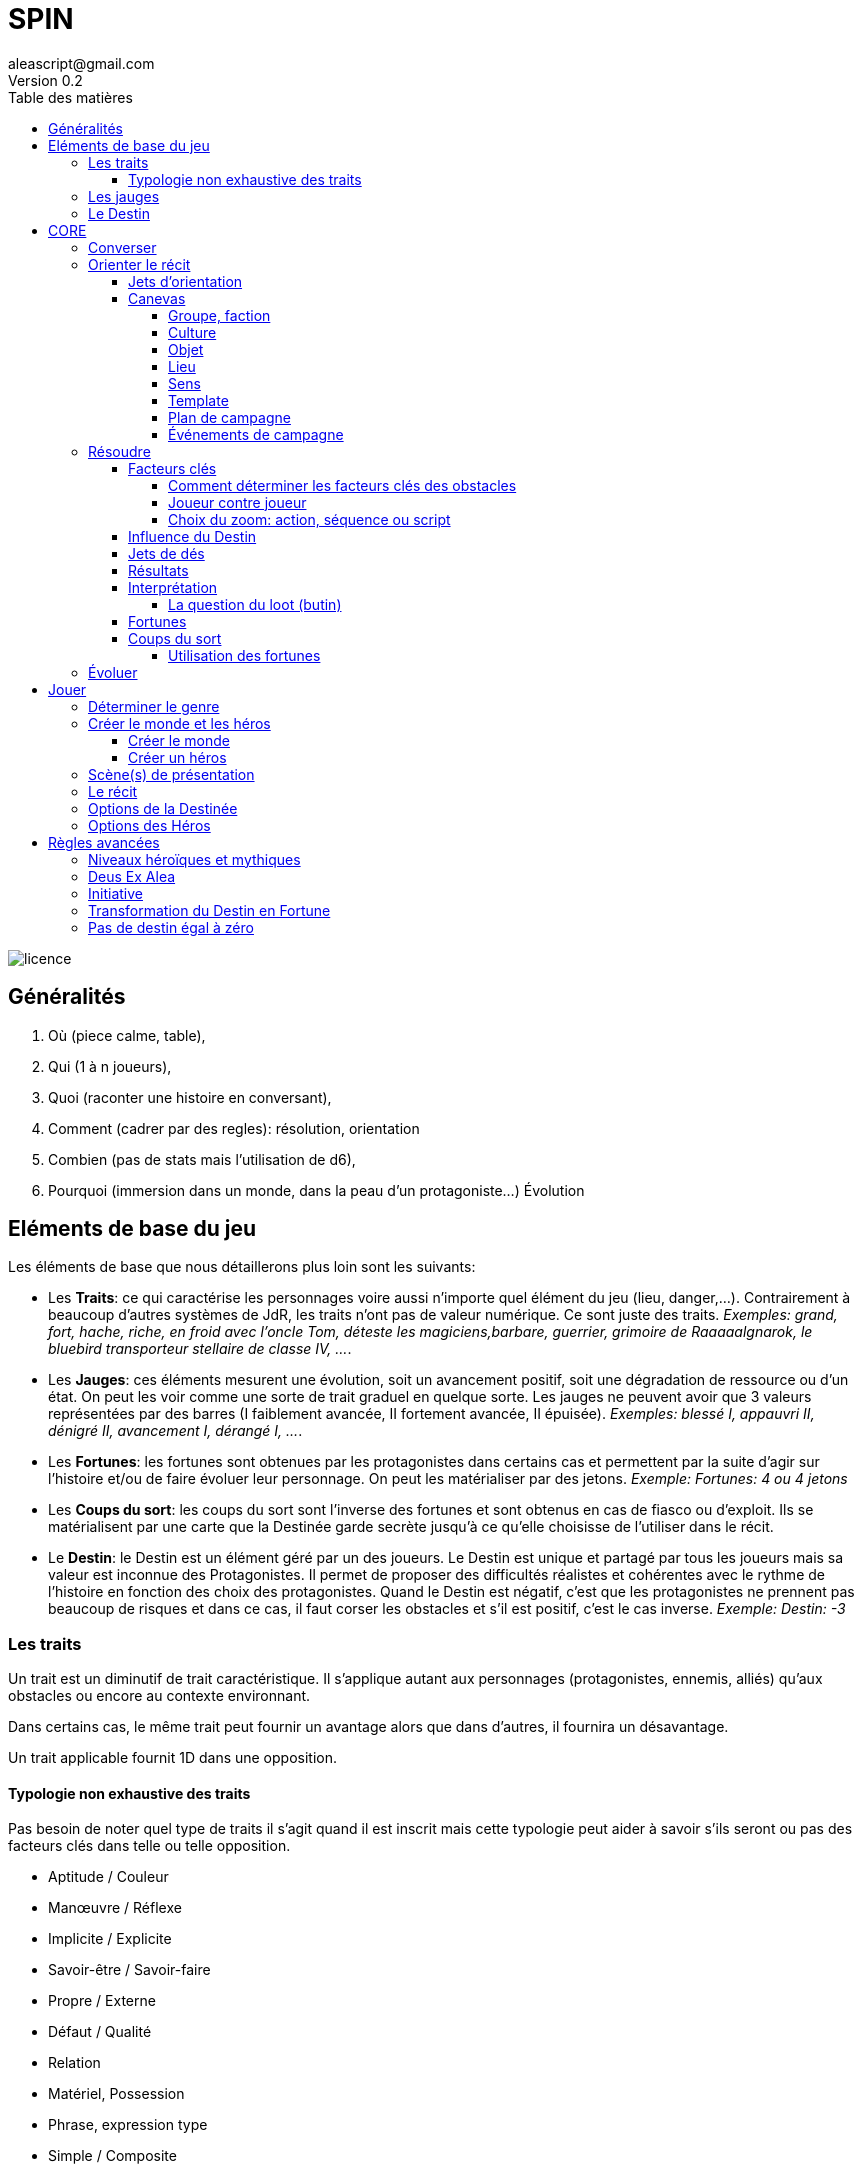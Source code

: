 = SPIN
aleascript@gmail.com
Version 0.2
:doctype: book
//:sectnums:
:toc:
:toclevels: 4
:toc-title: Table des matières
:description: SPIN est un jeu de rôles générique
:keywords: JdR, Solo
:imagesdir: ./img
image::licence.png[]

== Généralités

1. Où (piece calme, table),
2. Qui (1 à n joueurs),
3. Quoi (raconter une histoire en conversant),
4. Comment (cadrer par des regles): résolution, orientation
5. Combien (pas de stats mais l'utilisation de d6),
6. Pourquoi (immersion dans un monde, dans la peau d'un protagoniste...) Évolution

== Eléments de base du jeu

Les éléments de base que nous détaillerons plus loin sont les suivants:

* Les **Traits**: ce qui caractérise les personnages voire aussi n'importe quel élément du jeu (lieu, danger,...). Contrairement à beaucoup d'autres systèmes de JdR, les traits n'ont pas de valeur numérique. Ce sont juste des traits. _Exemples: grand, fort, hache, riche, en froid avec l'oncle Tom, déteste les magiciens,barbare, guerrier, grimoire de Raaaaalgnarok, le bluebird transporteur stellaire de classe IV, ..._.

* Les **Jauges**: ces éléments mesurent une évolution, soit un avancement positif, soit une dégradation de ressource ou d'un état. On peut les voir comme une sorte de trait graduel en quelque sorte. Les jauges ne peuvent avoir que 3 valeurs représentées par des barres (I faiblement avancée, II fortement avancée, [.line-through]#II# épuisée). _Exemples: blessé I, appauvri II, dénigré [.line-through]#II#, avancement I, dérangé I, ..._.

* Les **Fortunes**: les fortunes sont obtenues par les protagonistes dans certains cas et permettent par la suite d'agir sur l'histoire et/ou de faire évoluer leur personnage. On peut les matérialiser par des jetons. _Exemple: Fortunes: 4 ou 4 jetons_

* Les **Coups du sort**: les coups du sort sont l'inverse des fortunes et sont obtenus en cas de fiasco ou d'exploit. Ils se matérialisent par une carte que la Destinée garde secrète jusqu'à ce qu'elle choisisse de l'utiliser dans le récit.

* Le **Destin**: le Destin est un élément géré par un des joueurs. Le Destin est unique et partagé par tous les joueurs mais sa valeur est inconnue des Protagonistes. Il permet de proposer des difficultés réalistes et cohérentes avec le rythme de l'histoire en fonction des choix des protagonistes. Quand le Destin est négatif, c'est que les protagonistes ne prennent pas beaucoup de risques et dans ce cas, il faut corser les obstacles et s'il est positif, c'est le cas inverse. _Exemple: Destin: -3_

=== Les traits

Un trait est un diminutif de trait caractéristique. Il s'applique autant aux personnages (protagonistes, ennemis, alliés) qu'aux obstacles ou encore au contexte environnant.

Dans certains cas, le même trait peut fournir un avantage alors que dans d'autres, il fournira un désavantage.

Un trait applicable fournit 1D dans une opposition.

==== Typologie non exhaustive des traits

Pas besoin de noter quel type de traits il s'agit quand il est inscrit mais cette typologie peut aider à savoir s'ils seront ou pas des facteurs clés dans telle ou telle opposition.

* Aptitude / Couleur
* Manœuvre / Réflexe
* Implicite / Explicite
* Savoir-être / Savoir-faire
* Propre / Externe
* Défaut / Qualité
* Relation
* Matériel, Possession
* Phrase, expression type
* Simple / Composite

=== Les jauges

Les jauges mesurent l'épuisement d'un état ou d'une ressource quelconque.

Elles se mesurent sur 3 niveaux:

* I: dégradée
* II: faible
* [.line-through]#II#: épuisée

Généralement un état à [.line-through]#II#: signifie la fin du protagoniste.
Alors qu'une ressource à [.line-through]#II#: signifie plutôt l'impossibilité de réaliser des actions en lien avec cette ressource.

Seuls les protagonistes ont des jauges. Mais on peut envisager de fournir des jauges pour des adversaires importants de la fiction. Ce sont les **boss** de la fiction. Dans ce cas, un succès des héros contre le boss en question pourra lui enlever une ressource ou avoir un impact de jauge. Si les héros réalisent un exploit on pourra envisager l'élimination du boss (sauf en cas de veto au niveau de l'intrigue et dans ce cas, on pourra avoir un impact de jauge important II au lieu de I ce qui rend le boss particulièrement affaibli en attendant qu'il se requinque).

Une jauge influence aussi les oppositions:

* Une jauge à I donne 1D de malus
* Une jauge à II donne 2D de malus

De plus, on peut créer des jauges positives pour mesurer un avancement positif (une montée en grade par exemple). Par contre, ces jauges positives ne donnent pas de dé de bonus.

=== Le Destin

Le destin mesure la prise de risque des protagonistes. Elle est commune à la partie et à tous les protagonistes.

Le destin permet d'équilibrer les difficulés rencontrées en récompensant les prises de risque.

C'est un nombre qui vaut zéro en début de partie et peut être ensuite négatif ou positif.

Le joueur en charge de gérer le Destin est appelé la Destinée.

== CORE

=== Converser

=== Orienter le récit

==== Jets d'orientation

image::orientations.png[]

==== Canevas

===== Groupe, faction

1. Quartiers generaux
2. Membres du groupe
3. Alliés et ennemis du groupe, relations au sein du groupe
4. Hiérarchie du groupe, gouvernance
5. Ressources et moyens du groupe
6. Objectif(s) du groupe

===== Culture

1. Universaliste ? Globalisant ou pas ?
2. Neutre, austère ou émotionnel, passionné ?
3. Règles sociales strictes ou flexibles ?
4. Individualisme ou collectivisme ?
5. Mérite ou lignage?
6. Raison ou croyance / temps séquentiel ou temps synchrone

===== Objet

1. Apparence particulière
2. Utilité, impact de l'objet
3. Comment l'utiliser ?
4. A t'il de la valeur ? Rareté ?
5. S'use t'il ? Entretien, etc ....
6. A t'il un secret ?

===== Lieu

1. L'arrivée, l'aspect extérieur
2. Les caractéristiques intérieures  (architecture, déco, style, ambiance)
3. L'usage du lieu, les habitants du lieu
4. Les alentours du lieu
5. Les opportunités du lieu
6. Les secrets du lieu (histoire, passages secrets, etc...)

===== Sens

1. Début d'une sensation (picotement, odeur,...)
2. Sens immédiat, réel (tu vois, tu sens, ...)
3. C'est un autre qui sent
4. Un sens puissant (très chaud, très froid, pestilentiel)
5. Perte du sens (aveuglé, sourd...)
6. Au delà du sens, 6eme sens, sens contradictoire

===== Template

1. Où ? Debut, Surface, Origine, Terreau
2. Qui ? Base, Coeur, Principal, Acteur
3. Quoi ? Interaction, Relations
4. Comment ? Hiérarchie, Organisation
5. Combien ? Moyens, Ressources
6. Pourquoi ? Autre, Inattendu, Caché, Inattendu



===== Plan de campagne

1. Meeting
2. Ralliements, alliances
3. Déclaration choc
4. Laver son image
5. Récolte de fonds
6. Révéler scandale

===== Événements de campagne

1. Découverte : réagir à l'actualité du jour
2. Pris a parti : poignardé, trahi
3. Mission : attaqué par un autre candidat
4. Hors-champ : ce que font les autres engendre une baisse dans les sondages
5. Contretemps : signatures, financement, probleme d'organisation, de management
6. Rebondissement : éclaboussé par un scandale

=== Résoudre

==== Facteurs clés

Quand un protagoniste veut agir contre un obstacle, on traduit cela en opposition.

Le protagoniste annonce son objectif et on détermine les facteurs-clés de chaque camp par rapport à cet objectif: d'un côté les facteurs qui peuvent avantager le protagoniste, de l'autre ceux qui peuvent avantager l'obstacle.

Chaque facteur-clé représente alors en terme de jeu 1D.

N'oubliez pas non plus les jauges en lien avec l'opposition qui peuvent alors fournir dans ce cas 1D ou 2D à l'adversaire.

Par défaut, une opposition est donc 1D contre 1D.

On notera par la suite: x/y pour x dés protagoniste contre y dés obstacle.

Si le nombre de dés du protagoniste est supérieur ou égal au nombre de dés de l'obstacle, on dit que le protagoniste est le favori.

Si le nombre de dés du protagoniste est inférieur au nombre de dés de l'obstacle, on dit que le protagoniste est l'outsider.

===== Comment déterminer les facteurs clés des obstacles

Un obstacle peut être un problème à résoudre. _Exemples: une énigme, une enquête, une fabrication complexe, quelque chose à réparer._

Dans ce cas, côté obstacle, on a donc un certain nombre de facteurs clés qu'il faudra trouver pour réussir l'opposition.

Côté protagoniste, on va donc comme pour toute opposition tenter de mettre en avant certains facteurs: certains seront inutiles, d'autres permettront de passer l'obstacle.

Voyons comment on procède. Imaginons qu'un obstacle soit constitué de N clés à franchir

_Exemples:_

*Résoudre une enquête*

1. Le coupable
2. Le mobile
3. Le mode opératoire

*Fabriquer une potion*

1. Labo
2. Ingrédients
3. Recette

===== Joueur contre joueur

Il est possible qu'un protagoniste s'oppose à un autre. Dans ce cas, on considère que le protagoniste agresseur est l'obstacle, l'antagonisme du conflit et que le protagoniste agressé est le protagoniste du conflit. L'objectif de la résolution est donc celui de l'agressé.

Mais dans ce cas, il n'y a pas lieu de recalculer le Destin sauf si la Destinée souhaite modifier l'équilibre de l'opposition en faisant intervenir des traits extérieurs pour tel ou tel camp. On pourra alors ajouter au destin la différence entre les dés ajoutés par la Destinée. _Exemple: si la Destinée ajoute un dé pour un joueur et ajoute deux dés pour l'autre joueur, on ajoutera un point de destin au final._

===== Choix du zoom: action, séquence ou script

Le système peut résoudre une action locale mais aussi toute une série d'actions étalées dans le temps (un plan donc).

Le choix du zoom est souvent implicite.

Une action correspond à l'opposition par défaut.
Une séquence désigne une série d'actions utilisées pour résoudre en un jet toute une scène.
Un script représente une suite de scènes connues à l'avance pour arriver à un résultat.

En cas d’ambiguïté c’est le protagoniste impliqué qui choisit le niveau de zoom.

Comment gérer les *scripts* et les *séquences*?

- On décompose l'obstacle en étape (actions pour une séquence, scènes pour un script) et chaque étape représente 1 ou plusieurs clés a franchir.
- Les protagonistes doivent donc fournir les dés qui permettent de franchir ces clés - sinon handicap  (possibilité d'avantage même)
- On résout. En cas d'échec, on compte le nombre de pairs côté protagoniste pour tomber sur l'étape qui a échoué (1 pair = 1 clé franchie). En cas de succès,  on est forcément au bout.

La séquence ou le script peut ensuite être narré collectivement.

==== Influence du Destin

On ajoute au destin la différence entre le nombre de dés de l'obstacle et le nombre de dés du protagoniste.

_Exemples:_

- _2/2: le destin n'évolue pas._
- _3/2: le destin perd un point_
- _4/6: le destin gagne deux points_

On peut utiliser un compteur mais on peut aussi utiliser des dés de couleur différente.

_Exemple: dés rouges pour les obstacles et dés bleus pour les protagonistes. On procède de la sorte: quand on a déterminé la valeur de l'opposition (x/y), on a donc x dés rouges et y dés bleus. Si x et y sont différents, on prend la différence dans les dés de la couleur pour qu'on ait une opposition équilibrée et on les met de côté. Ainsi on a un pool de dés rouges et bleus à côté dont on élimine les duos rouge/bleu pour n'avoir qu'une seule couleur. Un nombre de dés rouges (dés obstacles) donne la valeur négative du destin alors qu'un nombre de dés bleus (dés protagonistes) donne la valeur positive du destin._

==== Jets de dés

* Chaque camp jette ensuite les dés.
* Pour chaque 6 obtenu, le camp peut lancer 1D supplémentaire.
* Si lors de ces jets supplémentaires, un 6 apparait, on ne lance pas de dé supplémentaire.
* On compte ensuite le nombre de chiffres pairs de chaque camp et on compare.

==== Résultats

* En cas d'égalité:
- Il n'y a aucun pair: c'est un **échec partiel**.
- Le nombre de pairs est supérieur à 0: c'est un **succès partiel**.
* Le nombre de pairs du protagoniste est supérieur au nombre de pairs de l'obstacle:
- strictement supérieur à deux fois le nombre de pairs de l'obstacle (ou supérieur ou égal à 2 si l'obstacle n'a obtenu aucun pair): c'est un **exploit**
- sinon: c'est un **succès**.
* Le nombre de pairs de  l'obstacle est supérieur au nombre de pairs du protagoniste:
- strictement supérieur à deux fois le nombre de pairs du protagoniste (ou supérieur ou égal à 2 si le protagoniste n'a obtenu aucun pair): c'est un **fiasco**.
- sinon: c'est un **échec**.

==== Interprétation

1. **Exploit** (_Waouh_, _Formidable_): _(OUI ET)_ l'objectif est atteint et le protagoniste remporte un gain inattendu (jauge, trait, impact fictionnel exceptionnel).
2. **Succès** (_Réussi_): _(OUI)_ l'objectif est atteint. L'impact fictionnel est positif.
3. **Succès partiel** (_Mitigé_): _(OUI MAIS)_ l'objectif est atteint mais revu à la baisse. Quand l'objectif ne peut pas être mitigé, l'objectif est alors atteint mais le protagoniste subit une perte (jauge, trait).
4. **Echec partiel** (_Gêné_): _(NON MAIS)_ l'objectif n'est pas atteint mais une opportunité s'ouvre (pour réessayer éventuellement avec un bonus).
5. **Echec** (_Raté_): _(NON)_ l'objectif n'est pas atteint. Suivant la fiction, on peut subir une perte. L'impact fictionnel est négatif.
6. **Fiasco** (_Oups_, _Déplorable_): _(NON ET)_ l'objectif n'est pas atteint et le protagoniste subit une perte (jauge, trait, impact fictionnel désastreux).

Les différents résultats sont dans la main de la Destinée. Il peut proposer des options mais c'est lui qui décide s'il y a lieu de proposer la fin de l'opposition ou pas ou s'il pense qu'à ce moment là ca serait bien de continuer.

Evidemment à tout moment le protagoniste peut changer son objectif et c'est même souhaitable pour ne pas rendre le jeu monotone.

Les fiascos et les exploits sont d'excellentes occasions pour révéler un trait sur un protagoniste (lâche, courageux, futé, ami/ennemi d'untel, etc...).

Les fiascos et les exploits vont plutôt révéler des choses surprenantes. En effet, on peut également faire de l'obtention  d'un trait ou d'un avancement de jauge l'enjeu de l'opposition. Dans ce cas, il sera possible d'obtenir un trait de jauge ou un trait en cas de succès ou d'échec également. Et en cas de fiasco ou échec, il y aura une suprise négative ou positive en plus.

Un truc qui marche aussi pour les fiascos c'est d'introduire un nouveau danger ou de faire avancer la menace immédiatement suite à l'échec du jet. Et pour les exploits, un autre truc qui marche c'est le cadeau inattendu.

Dans certains cas, on ne veut pas jouer la situation mais juste en connaitre l'issue. Les résultats partiels peuvent être difficiles à interpréter mais on peut utiliser la table suivante pour les interpréter:

* Succès/Echec partiels: couleur, émotion, ressenti sans impact réel
* Succès/Echec: fait probable
* Exploit/Fiasco: fait improbable

===== La question du loot (butin)

Très répandu dans le jeu de rôles, il s'agit de piller les ressources de l'adversaire vaincu. Cela paraît incompatible avec la règle des gains qui sont obtenus uniquement en cas d'exploit. On peut s'en sortir de la manière suivante:

- distinguer les gains utiles uniquement pour la session en cours (donc non durables). Ces derniers peuvent être obtenus sur des succès simples.
- utiliser le **jeu à somme nulle** pour justifier que des gains ne sont pas si utiles que ça: une armure trop lourde à porter ou qui n'est pas à sa taille, une arme qu'on ne sait pas vraiment utilisée, etc... Ainsi si le Héros veut utiliser le gain il aura un avantage mais aussi un handicap (+1/+1 donc).

==== Fortunes

* Quand le protagoniste est favori, on gagne 1 point de fortune en cas de fiasco.
* Quand le protagoniste est l'outsider de l'opposition, on gagne 1 point de fortune en cas d'exploit.

==== Coups du sort

1. Découverte
2. Pris a parti
3. Mission
4. Hors-champ
5. Contretemps
6. Rebondissement

===== Utilisation des fortunes

A tout moment:

* On peut utiliser une fortune pour emêcher la Destinée de jouer un Coup du sort dans la scène et la faire défausser une carte Coup du sort.

Lors d'une opposition:

* On peut utiliser 1 fortune pour décaler le résultat d'une opposition (exemple: passer d'échec partiel à succès partiel). Utiliser 1 fortune pour décaler annule un potentiel gain en fortune.

Lors d'un répit ou en fin de session:

* On peut utiliser 1 fortune pour obtenir, supprimer, modifier un trait. Les joueurs devront chercher à le justifier narrativement.
* On peut utiliser 1 fortune pour diminuer une jauge. Comme pour les traits, il faudra le justifier narrativement.

=== Évoluer

== Jouer

=== Déterminer le genre

1. Réel ou imaginaire ? Époque ?
2. Humain ou non humain ?
3. Action ou social ?
4. Puissant ou lambda ?
5. Foisonnant ou aride ? Sauvage ou exploité ?
6. Surnaturel ou pas ?

===  Créer le monde et les héros

En parallèle

==== Créer le monde

1. Le lieu
2. Les habitants
3. Le contexte societal
4. Les pouvoirs en place, les opposants
5. L'économie, les ressources
6. Les mystères, les croyances, les secrets

==== Créer un héros

1. Son apparence, ses origines
2. Son occupation
3. Ses forces et faiblesses
4. Ses relations, son caractère, son groupe de héros éventuellement
5. Ses possessions et moyens
6. Ses valeurs, croyances, cultes, magie, objectifs


=== Scène(s) de présentation

=== Le récit

=== Options de la Destinée

1. Créer un monde realiste et un récit cohérent.
2. Questionner les héros
3. Résoudre via une opposition
4. Utiliser le Destin pour orienter le récit
5. Procéder un jet d'orientation
6. Révéler un coup du sort

=== Options des Héros

1. Visualiser la scène
2. Penser, parler comme le Héros
3. Tenter quelque chose
4. Poser des questions à la Destinée
5. Utiliser une fortune
6. Demander une résolution


== Règles avancées

=== Niveaux héroïques et mythiques

* Certains talents, pouvoirs peuvent être héroïques. Dans ce cas, ils rapportent 2D.
* On peut même envisager des talents, pouvoirs mythiques. Dans ce cas, ils rapportent 3D.

Quand on recalcule le Destin, on doit compter le nombre de dés et donc un talent héroïque coûte 2 points de destin et un talent mythique coûte 3 points de destin.

Une confrontation entre des personnages de niveaux différents est souvent source d'un déséquilibre du Destin en positif ou en négatif donc il est commun que les protagonistes évitent ce genre de confrontation.

En particulier, l'utilisation des capacités pour les personnages puissants coûtent beaucoup (2 ou 3 points de destin), par conséquent ce genre de personnages évitent d'utiliser de telles capacités à tout bout de champ.

Si vous jouez une saga avec des personnages hors-normes (vampires, super-héros, anges, démons, magie), vous pouvez classer les pouvoirs dans la catégorie héroïque mais ce n'est pas une obligation.

En effet, un pouvoir n'est pas forcément puissant: il permet juste de faire des choses non réalisables par des humains réels et en cela il devient donc un avantage pour résoudre des obstacles a priori insurmontables pour des humains lambdas.

On note les caractéristiques héroïques en rajoutant un signe plus  `+` à côté. On note les caractéristiques mythiques en rajoutant deux signes plus `++` à côté.

Grâce aux puissances, on pourrait aussi permettre de transformer une manœuvre en réflexe. Dans ce cas, une manœuvre pourrait être déclenchée sous forme de réflexe mais en n'amenant 1D de moins. Ainsi une manœuvre héroïque pourrait devenir un réflexe héroïque à 1D et une manœuvre mythique pourrait devenir un réflexe mythique à 2D. Dans le premier cas, la résolution ne serait alors plus éligible au Deus Ex Alea alors que dans le deuxième cas, la résolution le serait (voir la prochaine section).

[.underline]#Résumé#

----
* Héroïque (extraordinaire): noté + (+1D)
* Mythique (unique): noté ++ (+2D)

Permet de passer de manœuvre à réflexe (coût 1D).

Peut transformer un trait de couleur en trait aptitude (coût 1D).
----

=== Deus Ex Alea

* Le camp perdant doit avoir utiliser un trait héroïque ou mythique en lien avec quelque chose d'externe.
* Le camp gagnant doit avoir obtenu le même chiffre sur tous les dés.
* Il faut que le destin ne soit pas nul

Résultat du Deus Ex Alea:

* Le perdant de la confrontation obtient gratuitement autant de points que son amplitude de destin et il peut alors les utiliser pour décaler le résultat dans le sens qu'il veut.
* Le Destin repart ensuite à 0.

Cela transforme donc totalement le résultat final de la confrontation. Le résultat est interprété narrativement comme une intervention hors-norme d'un élément extérieur.

On peut vouloir rendre l'intervention divine incontrôlable. Dans ce cas, on peut ne plus borner le résultat final et chaque point supplémentaire rajoute un effet et (perte ou gain en plus).

_Exemple: après un échec (-2), un Deus Ex Alea sort avec un destin à -5. On termine donc l'opposition sur un exploit (OUI ET ET en fait même) et la jauge de destin retombe à zéro._

**Corollaire du Deus Ex Alea**:

Les personnages puissants pourraient avoir intérêt à jouer avec les personnages moins puissants en ne faisant pas étalage de tout leur potentiel et donc en n'utilisant qu'un seul de leur trait héroïque dans une résolution pour maximiser l'apparition du Deus Ex Alea.

=== Initiative

Dans certains cas, il sera important de connaitre l'ordre d'action. Dans ce cas, on pourra facilement trancher en regardant la valeur du destin.

En cas de destin positif, on donnera l'initiative aux protagonistes.

En cas de destin négatif, on donnera l'initiative à l'adversaire.

Si le litige est entre les protagonistes, on pourra jouer les oppositions en parallèle et déterminer que le premier à agir est celui qui a eu le meilleur résultat.

=== Transformation du Destin en Fortune

Cette règle est optionnelle et consiste à donner en fin de partie autant de Fortunes à chaque Protagoniste que la valeur du Destin (si elle est positive bien sûr). En cas de Destin négatif, on ne retire pas de Fortune.

_Exemple: à la fin de la partie le Destin est à +3, chaque joueur recevrait donc 3 Fortunes chacun._

Cette règle est intéressante si votre groupe a subi beaucoup de jauges négatives en prenant des risques et a donc à la fin de la partie un Destin positif. Cela est d'autant plus le cas si les Protagonistes ont utilisé peu de traits dans les résolutions ce qui a diminué leur chance de Fortune.

Cette règle est uniquement là pour pallier un éventuel déséquilibre et ne devrait pas en théorie être systématique.

=== Pas de destin égal à zéro

Cette règle (totalement optionnelle) ajoute comme contrainte que le Destin ne peut jamais être égal à zéro. Cela oblige narrativement à rajouter des facteurs clés pour ou contre pour emêcher l'équilibre.
